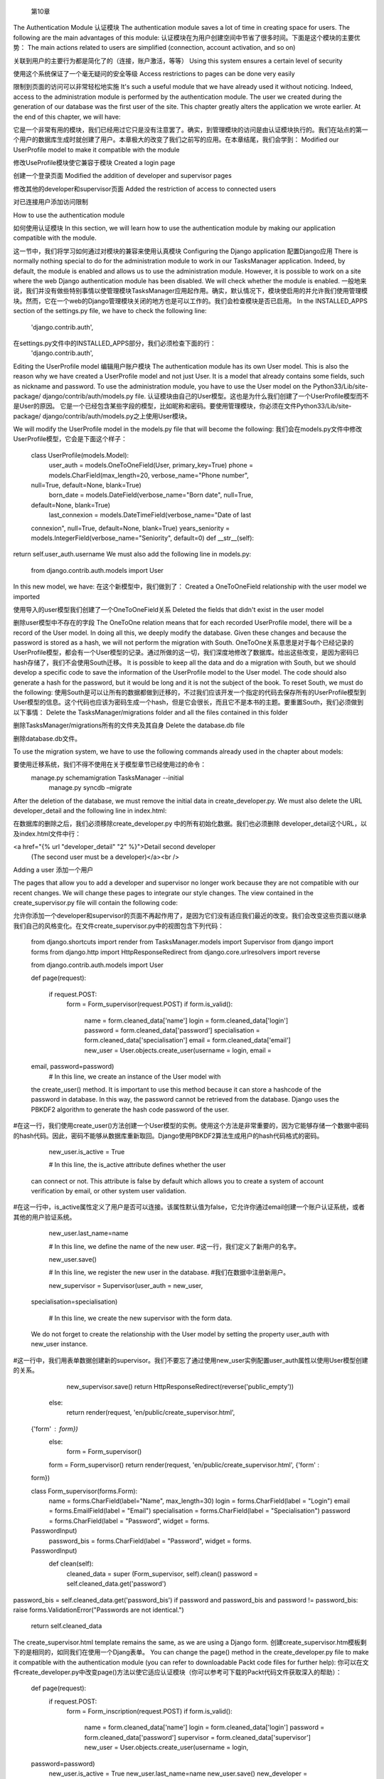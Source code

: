    第10章
The Authentication Module 
认证模块
The authentication module saves a lot of time in creating space for users. The following are the main advantages of this module: 
认证模块在为用户创建空间中节省了很多时间。下面是这个模块的主要优势：
The main actions related to users are simplified (connection, account activation, and so on)  
关联到用户的主要行为都是简化了的（连接，账户激活，等等）
Using this system ensures a certain level of security  
使用这个系统保证了一个毫无疑问的安全等级
Access restrictions to pages can be done very easily  
限制到页面的访问可以非常轻松地实施
It's such a useful module that we have already used it without noticing. Indeed, access to the administration module is performed by the authentication module. The user we created during the generation of our database was the first user of the site.  This chapter greatly alters the application we wrote earlier. At the end of this chapter, we will have:  
它是一个非常有用的模块，我们已经用过它只是没有注意罢了。确实，到管理模块的访问是由认证模块执行的。我们在站点的第一个用户的数据库生成时就创建了用户。本章极大的改变了我们之前写的应用。在本章结尾，我们会学到：
Modified our UserProfile model to make it compatible with the module  
修改UseProfile模块使它兼容于模块
Created a login page  
创建一个登录页面
Modified the addition of developer and supervisor pages  
修改其他的developer和supervisor页面
Added the restriction of access to connected users  
对已连接用户添加访问限制


How to use the authentication module  
如何使用认证模块
In this section, we will learn how to use the authentication module by making our application compatible with the module.  
这一节中，我们将学习如何通过对模块的兼容来使用认真模块
Configuring the Django application 
配置Django应用
There is normally nothing special to do for the administration module to work in our TasksManager application. Indeed, by default, the module is enabled and allows us to use the administration module. However, it is possible to work on a site where the web Django authentication module has been disabled. We will check whether the module is enabled. 
一般地来说，我们并没有做些特别事情以使管理模块TasksManager应用起作用。确实，默认情况下，模块使启用的并允许我们使用管理模块。然而，它在一个web的Django管理模块关闭的地方也是可以工作的。我们会检查模块是否已启用。
In the INSTALLED_APPS section of the settings.py file, we have to check the following line: 
   'django.contrib.auth',

在settings.py文件中的INSTALLED_APPS部分，我们必须检查下面的行：
   'django.contrib.auth',

Editing the UserProfile model 
编辑用户账户模块
The authentication module has its own User model. This is also the reason why we have created a UserProfile model and not just User. It is a model that already contains some fields, such as nickname and password. To use the administration module, you have to use the User model on the Python33/Lib/site-package/ django/contrib/auth/models.py file. 
认证模块由自己的User模型。这也是为什么我们创建了一个UserProfile模型而不是User的原因。
它是一个已经包含某些字段的模型，比如昵称和密码。要使用管理模块，你必须在文件Python33/Lib/site-package/ django/contrib/auth/models.py之上使用User模块。

We will modify the UserProfile model in the models.py file that will become the following: 
我们会在models.py文件中修改UserProfile模型，它会是下面这个样子：


   class UserProfile(models.Model):
     user_auth = models.OneToOneField(User, primary_key=True)
     phone = models.CharField(max_length=20, verbose_name="Phone number",
   null=True, default=None, blank=True)
     born_date = models.DateField(verbose_name="Born date", null=True,
   default=None, blank=True)
     last_connexion = models.DateTimeField(verbose_name="Date of last
   connexion", null=True, default=None, blank=True)
   years_seniority = models.IntegerField(verbose_name="Seniority",
   default=0)
   def __str__(self):
return self.user_auth.username We must also add the following line in models.py: 
   from django.contrib.auth.models import User

In this new model, we have: 
在这个新模型中，我们做到了：
Created a OneToOneField relationship with the user model we imported  
使用导入的user模型我们创建了一个OneToOneField关系
Deleted the fields that didn't exist in the user model  
删除user模型中不存在的字段
The OneToOne relation means that for each recorded UserProfile model, there will be a record of the User model. In doing all this, we deeply modify the database. Given these changes and because the password is stored as a hash, we will not perform the migration with South. 
OneToOne关系意思是对于每个已经记录的UserProfile模型，都会有一个User模型的记录。通过所做的这一切，我们深度地修改了数据库。给出这些改变，是因为密码已hash存储了，我们不会使用South迁移。
It is possible to keep all the data and do a migration with South, but we should develop a specific code to save the information of the UserProfile model to the User model. The code should also generate a hash for the password, but it would be long and it is not the subject of the book. To reset South, we must do the following: 
使用South是可以让所有的数据都做到迁移的，不过我们应该开发一个指定的代码去保存所有的UserProfile模型到User模型的信息。这个代码也应该为密码生成一个hash，但是它会很长，而且它不是本书的主题。要重置South，我们必须做到以下事情：
Delete the TasksManager/migrations folder and all the files contained in this folder  
删除TasksManager/migrations所有的文件夹及其自身
Delete the database.db file 
删除database.db文件。

To use the migration system, we have to use the following commands already used  in the chapter about models:   
要使用迁移系统，我们不得不使用在关于模型章节已经使用过的命令：
  manage.py schemamigration TasksManager --initial
   manage.py syncdb –migrate

 After the deletion of the database, we must remove the initial data in create_developer.py. We must also delete the URL developer_detail and the following line in index.html:   
在数据库的删除之后，我们必须移除create_developer.py 中的所有初始化数据。我们也必须删除 developer_detail这个URL，以及index.html文件中行：

<a href="{% url "developer_detail" "2" %}">Detail second developer
   (The second user must be a developer)</a><br />


 Adding a user 
添加一个用户
 The pages that allow you to add a developer and supervisor no longer work because they are not compatible with our recent changes. We will change these pages to integrate our style changes. The view contained in the create_supervisor.py file will contain the following code:   
允许你添加一个developer和supervisor的页面不再起作用了，是因为它们没有适应我们最近的改变。我们会改变这些页面以继承我们自己的风格变化。在文件create_supervisor.py中的视图包含下列代码：

   from django.shortcuts import render
   from TasksManager.models import Supervisor
   from django import forms
   from django.http import HttpResponseRedirect
   from django.core.urlresolvers import reverse
    from django.contrib.auth.models import User

   def page(request):
      if request.POST:
       form = Form_supervisor(request.POST)
       if form.is_valid():
 
         name           = form.cleaned_data['name']
         login          = form.cleaned_data['login']
         password       = form.cleaned_data['password']
         specialisation = form.cleaned_data['specialisation']
         email          = form.cleaned_data['email']
         new_user = User.objects.create_user(username = login, email =
   email, password=password)
         # In this line, we create an instance of the User model with
   the create_user() method. It is important to use this method because
   it can store a hashcode of the password in database. In this way, the
   password cannot be retrieved from the database. Django uses the PBKDF2
   algorithm to generate the hash code password of the user.
#在这一行，我们使用create_user()方法创建一个User模型的实例。使用这个方法是非常重要的，因为它能够存储一个数据中密码的hash代码。因此，密码不能够从数据库重新取回。Django使用PBKDF2算法生成用户的hash代码格式的密码。

         new_user.is_active = True

         # In this line, the is_active attribute defines whether the user
   can connect or not. This attribute is false by default which allows
   you to create a system of account verification by email, or other
   system user validation.
#在这一行中，is_active属性定义了用户是否可以连接。该属性默认值为false，它允许你通过email创建一个账户认证系统，或者其他的用户验证系统。

         new_user.last_name=name

         # In this line, we define the name of the new user. #这一行，我们定义了新用户的名字。

         new_user.save()

         # In this line, we register the new user in the database. #我们在数据中注册新用户。

         new_supervisor = Supervisor(user_auth = new_user,
   specialisation=specialisation)

         # In this line, we create the new supervisor with the form data.
   We do not forget to create the relationship with the User model by
   setting the property user_auth with new_user instance.
#这一行中，我们用表单数据创建新的supervisor。我们不要忘了通过使用new_user实例配置user_auth属性以使用User模型创建的关系。

         new_supervisor.save()
         return HttpResponseRedirect(reverse('public_empty'))
       else:
         return render(request, 'en/public/create_supervisor.html',
   {'form' : form})
     else:
       form = Form_supervisor()
     form = Form_supervisor()
     return render(request, 'en/public/create_supervisor.html', {'form' :
   form})


   class Form_supervisor(forms.Form):
     name = forms.CharField(label="Name", max_length=30)
     login = forms.CharField(label = "Login")
     email = forms.EmailField(label = "Email")
     specialisation = forms.CharField(label = "Specialisation")
     password = forms.CharField(label = "Password", widget = forms.
   PasswordInput)
     password_bis = forms.CharField(label = "Password", widget = forms.
   PasswordInput)
     def clean(self):
       cleaned_data = super (Form_supervisor, self).clean()
       password = self.cleaned_data.get('password')
password_bis = self.cleaned_data.get('password_bis')
if password and password_bis and password != password_bis:
raise forms.ValidationError("Passwords are not identical.")
       return self.cleaned_data

The create_supervisor.html template remains the same, as we are using a Django form. 
创建create_supervisor.htm模板剩下的是相同的，如同我们在使用一个Djang表单。
You can change the page() method in the create_developer.py file to make it compatible with the authentication module (you can refer to downloadable Packt code files for further help): 
你可以在文件create_developer.py中改变page()方法以使它适应认证模块（你可以参考可下载的Packt代码文件获取深入的帮助）：
   def page(request):
     if request.POST:
       form = Form_inscription(request.POST)
       if form.is_valid():
         name          = form.cleaned_data['name']
         login         = form.cleaned_data['login']
         password      = form.cleaned_data['password']
         supervisor    = form.cleaned_data['supervisor']
         new_user = User.objects.create_user(username = login,
   password=password)
         new_user.is_active = True
         new_user.last_name=name
         new_user.save()
         new_developer = Developer(user_auth = new_user,
   supervisor=supervisor)
         new_developer.save()
         return HttpResponse("Developer added")
       else:
         return render(request, 'en/public/create_developer.html',
   {'form' : form})
     else:
       form = Form_inscription()
       return render(request, 'en/public/create_developer.html', {'form'
: form}) 
We can also modify developer_list.html with the following content: 
我们也可以用下面的内容修改developer_list.html：

password_bis = self.cleaned_data.get('password_bis')
if password and password_bis and password != password_bis:
{% extends "base.html" %}
{% block title_html %}
    Developer list
{% endblock %}
{% block h1 %}
    Developer list
{% endblock %}
   {% block article_content %}
<table> <tr> 
               <td>Name</td>
               <td>Login</td>
               <td>Supervisor</td>
           </tr>
           {% for dev in object_list %}
               <tr>
                   <!-- The following line displays the __str__ method of
   the model. In this case it will display the username of the developer
下面的行显示模型的__str__方法。这个例子中它会显示developer的用户名
   -->
<td><a href="">{{ dev }}</a></td>
<!-- The following line displays the last_name of the developer -->
#下面的行显示developer的last_name

<td>{{ dev.user_auth.last_name }}</td>
                   <!-- The following line displays the __str__ method of
   the Supervisor model. In this case it will display the username of the
   supervisor
下面的行显示了Supervisor模型的__str__方法。这个例子中它会显示supervisor的用户名 -->
                   <td>{{ dev.supervisor }}</td>
               </tr>
           {% endfor %}
       </table>
   {% endblock %}


Login and logout pages 
登录和登出页面
Now that you can create users, you must create a login page to allow the user to authenticate. We must add the following URL in the urls.py file: 
现在你可以创建用户，你必须创建一个登录页面以允许用户通过认证。
我们必须在urls.py文件中添加下列URL：

   url(r'^connection$', 'TasksManager.views.connection.page',
   name="public_connection"),
You must then create the connection.py view with the following code: 
   from django.shortcuts import render
   from django import forms
   from django.contrib.auth import authenticate, login

   # This line allows you to import the necessary functions of the
   authentication module.
#这一行允许你导入必要的认证模块函数



   def page(request):
     if request.POST:

     # This line is used to check if the Form_connection form has been
   posted. If mailed, the form will be treated, otherwise it will be
   displayed to the user.
#这一行用户检查Form_connection表单是否已经送出。如果已经投递，表单会被处理，否则表单会显示给用户。

       form = Form_connection(request.POST)
   if form.is_valid():
         username = form.cleaned_data["username"]
         password = form.cleaned_data["password"]
         user = authenticate(username=username, password=password)

         # This line verifies that the username exists and the password
   is correct.
#这一行验证用户名的存在以及密码是否正确。

         if user:

         # In this line, the authenticate function returns None if
   authentication has failed, otherwise it returns an object that
   validates the condition.
#这一行中，如果认证失败则认证函数返回None，否则该函数返回一个带有验证条件的对象。

           login(request, user)
# In this line, the login() function allows the user to connect. 
#这一行中，login()函数允许用户去连接。
       else:
         return render(request, 'en/public/connection.html', {'form' :
form}) else: 
       form = Form_connection()
     return render(request, 'en/public/connection.html', {'form' : form})


   class Form_connection(forms.Form):
     username = forms.CharField(label="Login")
     password = forms.CharField(label="Password", widget=forms.
   PasswordInput)
     def clean(self):
       cleaned_data = super(Form_connection, self).clean()
       username = self.cleaned_data.get('username')
       password = self.cleaned_data.get('password')
       if not authenticate(username=username, password=password):
         raise forms.ValidationError("Wrong login or password")
       return self.cleaned_data



You must then create the connection.html template with the following code: 
然后，你必须用下列代码创建connection.html模板：
   {% extends "base.html" %}
   {% block article_content %}
     {% if user.is_authenticated %}
     <-- This line checks if the user is connected.-->
#这行检查用户是否已连接。
       <h1>You are connected.</h1>
       <p>
         Your email : {{ user.email }}
         <-- In this line, if the user is connected, this line will
   display his/her e-mail address.-->
#这一行中，如果用户已连接，此行会显示用户的电邮地址。
       </p>
     {% else %}
     <!-- In this line, if the user is not connected, we display the login form.-->
#这一行中，如果用户已连接，我们显示登录表单
<h1>Connexion</h1>
       <form method="post" action="{{ public_connection }}">
         {% csrf_token %}
         <table>
           {{ form.as_table }}
         </table>
         <input type="submit" class="button" value="Connection" />
       </form>
     {% endif %}
   {% endblock %}

When the user logs in, Django will save his/her data connection in session variables. This example has allowed us to verify that the audit login and password was transparent to the user. Indeed, the authenticate() and login() methods allow the developer to save a lot of time. Django also provides convenient shortcuts for the developer such as the user.is_authenticated attribute that checks if the user is logged in. Users prefer when a logout link is present on the website, especially when connecting from a public computer. We will now create the logout page. 
当用户登录时，Django会在session变量中保存用户的数据。这例子允许我们验证到用户审计登录和密码是透明的。确实，authenticate()和login()方法让开发者节省了大量的时间。Django也为开发者提供了方便的快捷方式，比如user.is_authenticated属性检查用户是否已登录。当一个登出链接出现在网站，尤其是一个来自公共电脑的连接，更倾向于选择用户。我们现在会创建登出页面。
First, we need to create the logout.py file with the following code: 
首先，我们需要创建文用下列代码创建logout.py文件：
   



from django.shortcuts import render
   from django.contrib.auth import logout
   def page(request):
       logout(request)
       return render(request, 'en/public/logout.html')

In the previous code, we imported the logout() function of the authentication module and used it with the request object. This function will remove the user identifier of the request object, and delete flushes their session data. 
前面的代码中，我们导入了认证模块的logout()函数，并将它与request对象一起使用。这个函数会移除request对象的用户标识符，删除刷新它们的session数据。
When the user logs out, he/she needs to know that the site was actually disconnected. Let's create the following template in the logout.html file: 
当用用户登出时，用户需要知道站点是否真正地断开连接。让我们在logout.html文件中创建下列模板：
   {% extends "base.html" %}
   {% block article_content %}
     <h1>You are not connected.</h1>
   {% endblock %}



Restricting access to the connected members 
对已连接成员进行限制访问
When developers implement an authentication system, it's usually to limit access to anonymous users. In this section, we'll see two ways to control access to our web pages. 
当开发者实施一个认证系统时，通常要限制匿名用户的访问。在本节，我们会看到两种到web页面的访问控制方法。
Restricting access to views 
到视图的限制访问
The authentication module provides simple ways to prevent anonymous users from accessing some pages. Indeed, there is a very convenient decorator to restrict access to a view. This decorator is called login_required. 
认证模块提供了简单的方法阻止来自访问某些页面的匿名用户。确实，有一个非常方便的装饰器到一个视图的访问。这个装饰器称做login_required。
In the example that follows, we will use the designer to limit access to the page() view from the create_developer module in the following manner: 
在以下例子中，通过下列方式我们会使用设计于限制到来自create_developer模块的page()视图的访问：

First, we must import the decorator with the following line:      
首先，我们必须用下面的行导入装饰器：
   from django.contrib.auth.decorators import login_required
 
Then, we will add the decorator just before the declaration of the view:  
然后，我们就在视图的声明之前添加装饰器：
       @login_required
       def page(request): # This line already exists. Do not copy it.#该行已存在，不用复制。
 
With the addition of these two lines, the page that lets you add a developer is only available to the logged-in users. If you try to access the page without being connected, you will realize that it is not very practical because the obtained page is a 404 error. To improve this, simply tell Django what the connection URL is by adding the following line in the settings.py file:     
这两行之外，页面让你添加一个develolper只对已登录用户可用。如果你没有建立连接而尝试访问页面，你就会意识到它很不实用，因为获取的页面是一个404错误。要改进它，在setting.py文件中添加下面的行，简单地告诉Django所要连接的URL即可：
    LOGIN_URL = 'public_connection'
 
With this line, if the user tries to access a protected page, he/she will be redirected to the login page. You may have noticed that if you're not logged in and you click the Create a developer link, the URL contains a parameter named next. The following is the screen capture of the URL:   
对于这一行，如果用户试着访问一个被保护的页面，用户会被重定向到登录页面。你或许注意到如果你没有登录，然后你去点击链接Create a developer，URL包含一个名称为next的参数。下面是这个URL的屏幕截图：
This parameter contains the URL that the user tried to consult. The authentication module redirects the user to the page when he/she connects. To do this, we will modify the connection.py file we created. We add the line that imports the render() function to import the redirect() function: 
from django.shortcuts import render, redirect  
这个参数包含用户试图去查阅的URL。当用户连接时认证模块重定向用户到这个页面。为此，我们会修改之前创建的connection.py文件。我们添加导入render()函数、导入redirect()函数的行：from django.shortcuts import render, redirect  

 
To redirect the user after they log in, we must add two lines after the line that contains the code login (request, user). There are two lines to be added: 
要在用户登录之后重定向，我们必须在包含login（request， user）代码的行之后添加两行。有两行会被添加：
       if request.GET.get('next') is not None:
         return redirect(request.GET['next'])

This system is very useful when the user session has expired and he/she wants to see a specific page. 
这个系统在用户会话过期而用户又想见到一个指定的页面时会非常有用的。

Restricting access to URLs 
限制到URL的访问
The system that we have seen does not simply limit access to pages generated by CBVs. For this, we will use the same decorator, but this time in the urls.py file. 
我们见过的系统没有简单地限制到由CBV生成的页面的访问。因此，除了这次在urls.py文件中我们会使用相同的装饰器。
We will add the following line to import the decorator: 
我们会添加下面的行导入装饰器：
from django.contrib.auth.decorators import login_required 
We need to change the line that corresponds to the URL named create_project: 
我们需要改变对应到名称为create_projectURL的行：
   url (r'^create_project$', login_required(CreateView.as_
   view(model=Project, template_name="en/public/create_project.html",
   success_url = 'index')), name="create_project"),

The use of the login_required decorator is very simple and allows the developer to not waste too much time. 
login_required装饰器的使用是很简单的，它让开发者不需要浪费太多的时间。







Summary 
总结
In this chapter, we modified our application to make it compatible with the authentication module. We created pages that allow the user to log in and log out. We then learned how to restrict access to some pages for the logged in users. 
在这一章，我们修改应用以使它适应认证模块。我们创建允许用登录和登出的页面。然后我们学习如何对已登录的用户限制到某些页面的访问。
In the next chapter, we will improve the usability of the application with the addition of AJAX requests. We will learn the basics of jQuery and then learn how to use it to make an asynchronous request to the server. Also, we will learn how to handle the response from the server. 
在下一章，我们会使用额外的AJAX请求改进应用的可用性。我们会学习jQuery的基础，然后学习如何使用它产生一个到服务器的异步请求。我们也将学习如何处理来自服务器的响应。
